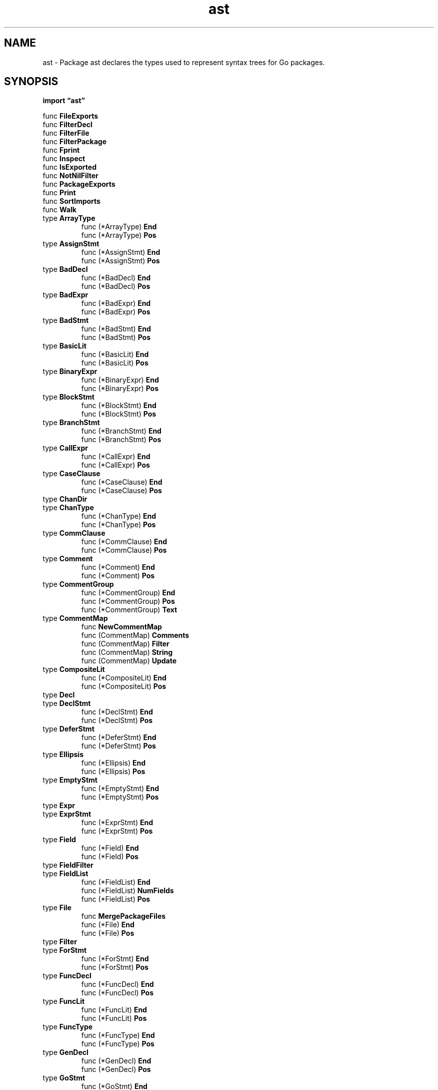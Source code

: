 .\"    Automatically generated by mango(1)
.TH "ast" 3 "2014-11-26" "version 2014-11-26" "Go Packages"
.SH "NAME"
ast \- Package ast declares the types used to represent syntax trees for Go
packages.
.SH "SYNOPSIS"
.B import \*(lqast\(rq
.sp
.RB "func " FileExports
.sp 0
.RB "func " FilterDecl
.sp 0
.RB "func " FilterFile
.sp 0
.RB "func " FilterPackage
.sp 0
.RB "func " Fprint
.sp 0
.RB "func " Inspect
.sp 0
.RB "func " IsExported
.sp 0
.RB "func " NotNilFilter
.sp 0
.RB "func " PackageExports
.sp 0
.RB "func " Print
.sp 0
.RB "func " SortImports
.sp 0
.RB "func " Walk
.sp 0
.RB "type " ArrayType
.sp 0
.RS
.RB "func (*ArrayType) " End
.sp 0
.RB "func (*ArrayType) " Pos
.sp 0
.RE
.RB "type " AssignStmt
.sp 0
.RS
.RB "func (*AssignStmt) " End
.sp 0
.RB "func (*AssignStmt) " Pos
.sp 0
.RE
.RB "type " BadDecl
.sp 0
.RS
.RB "func (*BadDecl) " End
.sp 0
.RB "func (*BadDecl) " Pos
.sp 0
.RE
.RB "type " BadExpr
.sp 0
.RS
.RB "func (*BadExpr) " End
.sp 0
.RB "func (*BadExpr) " Pos
.sp 0
.RE
.RB "type " BadStmt
.sp 0
.RS
.RB "func (*BadStmt) " End
.sp 0
.RB "func (*BadStmt) " Pos
.sp 0
.RE
.RB "type " BasicLit
.sp 0
.RS
.RB "func (*BasicLit) " End
.sp 0
.RB "func (*BasicLit) " Pos
.sp 0
.RE
.RB "type " BinaryExpr
.sp 0
.RS
.RB "func (*BinaryExpr) " End
.sp 0
.RB "func (*BinaryExpr) " Pos
.sp 0
.RE
.RB "type " BlockStmt
.sp 0
.RS
.RB "func (*BlockStmt) " End
.sp 0
.RB "func (*BlockStmt) " Pos
.sp 0
.RE
.RB "type " BranchStmt
.sp 0
.RS
.RB "func (*BranchStmt) " End
.sp 0
.RB "func (*BranchStmt) " Pos
.sp 0
.RE
.RB "type " CallExpr
.sp 0
.RS
.RB "func (*CallExpr) " End
.sp 0
.RB "func (*CallExpr) " Pos
.sp 0
.RE
.RB "type " CaseClause
.sp 0
.RS
.RB "func (*CaseClause) " End
.sp 0
.RB "func (*CaseClause) " Pos
.sp 0
.RE
.RB "type " ChanDir
.sp 0
.RB "type " ChanType
.sp 0
.RS
.RB "func (*ChanType) " End
.sp 0
.RB "func (*ChanType) " Pos
.sp 0
.RE
.RB "type " CommClause
.sp 0
.RS
.RB "func (*CommClause) " End
.sp 0
.RB "func (*CommClause) " Pos
.sp 0
.RE
.RB "type " Comment
.sp 0
.RS
.RB "func (*Comment) " End
.sp 0
.RB "func (*Comment) " Pos
.sp 0
.RE
.RB "type " CommentGroup
.sp 0
.RS
.RB "func (*CommentGroup) " End
.sp 0
.RB "func (*CommentGroup) " Pos
.sp 0
.RB "func (*CommentGroup) " Text
.sp 0
.RE
.RB "type " CommentMap
.sp 0
.RS
.RB "func " NewCommentMap
.sp 0
.RB "func (CommentMap) " Comments
.sp 0
.RB "func (CommentMap) " Filter
.sp 0
.RB "func (CommentMap) " String
.sp 0
.RB "func (CommentMap) " Update
.sp 0
.RE
.RB "type " CompositeLit
.sp 0
.RS
.RB "func (*CompositeLit) " End
.sp 0
.RB "func (*CompositeLit) " Pos
.sp 0
.RE
.RB "type " Decl
.sp 0
.RB "type " DeclStmt
.sp 0
.RS
.RB "func (*DeclStmt) " End
.sp 0
.RB "func (*DeclStmt) " Pos
.sp 0
.RE
.RB "type " DeferStmt
.sp 0
.RS
.RB "func (*DeferStmt) " End
.sp 0
.RB "func (*DeferStmt) " Pos
.sp 0
.RE
.RB "type " Ellipsis
.sp 0
.RS
.RB "func (*Ellipsis) " End
.sp 0
.RB "func (*Ellipsis) " Pos
.sp 0
.RE
.RB "type " EmptyStmt
.sp 0
.RS
.RB "func (*EmptyStmt) " End
.sp 0
.RB "func (*EmptyStmt) " Pos
.sp 0
.RE
.RB "type " Expr
.sp 0
.RB "type " ExprStmt
.sp 0
.RS
.RB "func (*ExprStmt) " End
.sp 0
.RB "func (*ExprStmt) " Pos
.sp 0
.RE
.RB "type " Field
.sp 0
.RS
.RB "func (*Field) " End
.sp 0
.RB "func (*Field) " Pos
.sp 0
.RE
.RB "type " FieldFilter
.sp 0
.RB "type " FieldList
.sp 0
.RS
.RB "func (*FieldList) " End
.sp 0
.RB "func (*FieldList) " NumFields
.sp 0
.RB "func (*FieldList) " Pos
.sp 0
.RE
.RB "type " File
.sp 0
.RS
.RB "func " MergePackageFiles
.sp 0
.RB "func (*File) " End
.sp 0
.RB "func (*File) " Pos
.sp 0
.RE
.RB "type " Filter
.sp 0
.RB "type " ForStmt
.sp 0
.RS
.RB "func (*ForStmt) " End
.sp 0
.RB "func (*ForStmt) " Pos
.sp 0
.RE
.RB "type " FuncDecl
.sp 0
.RS
.RB "func (*FuncDecl) " End
.sp 0
.RB "func (*FuncDecl) " Pos
.sp 0
.RE
.RB "type " FuncLit
.sp 0
.RS
.RB "func (*FuncLit) " End
.sp 0
.RB "func (*FuncLit) " Pos
.sp 0
.RE
.RB "type " FuncType
.sp 0
.RS
.RB "func (*FuncType) " End
.sp 0
.RB "func (*FuncType) " Pos
.sp 0
.RE
.RB "type " GenDecl
.sp 0
.RS
.RB "func (*GenDecl) " End
.sp 0
.RB "func (*GenDecl) " Pos
.sp 0
.RE
.RB "type " GoStmt
.sp 0
.RS
.RB "func (*GoStmt) " End
.sp 0
.RB "func (*GoStmt) " Pos
.sp 0
.RE
.RB "type " Ident
.sp 0
.RS
.RB "func " NewIdent
.sp 0
.RB "func (*Ident) " End
.sp 0
.RB "func (*Ident) " IsExported
.sp 0
.RB "func (*Ident) " Pos
.sp 0
.RB "func (*Ident) " String
.sp 0
.RE
.RB "type " IfStmt
.sp 0
.RS
.RB "func (*IfStmt) " End
.sp 0
.RB "func (*IfStmt) " Pos
.sp 0
.RE
.RB "type " ImportSpec
.sp 0
.RS
.RB "func (*ImportSpec) " End
.sp 0
.RB "func (*ImportSpec) " Pos
.sp 0
.RE
.RB "type " Importer
.sp 0
.RB "type " IncDecStmt
.sp 0
.RS
.RB "func (*IncDecStmt) " End
.sp 0
.RB "func (*IncDecStmt) " Pos
.sp 0
.RE
.RB "type " IndexExpr
.sp 0
.RS
.RB "func (*IndexExpr) " End
.sp 0
.RB "func (*IndexExpr) " Pos
.sp 0
.RE
.RB "type " InterfaceType
.sp 0
.RS
.RB "func (*InterfaceType) " End
.sp 0
.RB "func (*InterfaceType) " Pos
.sp 0
.RE
.RB "type " KeyValueExpr
.sp 0
.RS
.RB "func (*KeyValueExpr) " End
.sp 0
.RB "func (*KeyValueExpr) " Pos
.sp 0
.RE
.RB "type " LabeledStmt
.sp 0
.RS
.RB "func (*LabeledStmt) " End
.sp 0
.RB "func (*LabeledStmt) " Pos
.sp 0
.RE
.RB "type " MapType
.sp 0
.RS
.RB "func (*MapType) " End
.sp 0
.RB "func (*MapType) " Pos
.sp 0
.RE
.RB "type " MergeMode
.sp 0
.RB "type " Node
.sp 0
.RB "type " ObjKind
.sp 0
.RS
.RB "func (ObjKind) " String
.sp 0
.RE
.RB "type " Object
.sp 0
.RS
.RB "func " NewObj
.sp 0
.RB "func (*Object) " Pos
.sp 0
.RE
.RB "type " Package
.sp 0
.RS
.RB "func " NewPackage
.sp 0
.RB "func (*Package) " End
.sp 0
.RB "func (*Package) " Pos
.sp 0
.RE
.RB "type " ParenExpr
.sp 0
.RS
.RB "func (*ParenExpr) " End
.sp 0
.RB "func (*ParenExpr) " Pos
.sp 0
.RE
.RB "type " RangeStmt
.sp 0
.RS
.RB "func (*RangeStmt) " End
.sp 0
.RB "func (*RangeStmt) " Pos
.sp 0
.RE
.RB "type " ReturnStmt
.sp 0
.RS
.RB "func (*ReturnStmt) " End
.sp 0
.RB "func (*ReturnStmt) " Pos
.sp 0
.RE
.RB "type " Scope
.sp 0
.RS
.RB "func " NewScope
.sp 0
.RB "func (*Scope) " Insert
.sp 0
.RB "func (*Scope) " Lookup
.sp 0
.RB "func (*Scope) " String
.sp 0
.RE
.RB "type " SelectStmt
.sp 0
.RS
.RB "func (*SelectStmt) " End
.sp 0
.RB "func (*SelectStmt) " Pos
.sp 0
.RE
.RB "type " SelectorExpr
.sp 0
.RS
.RB "func (*SelectorExpr) " End
.sp 0
.RB "func (*SelectorExpr) " Pos
.sp 0
.RE
.RB "type " SendStmt
.sp 0
.RS
.RB "func (*SendStmt) " End
.sp 0
.RB "func (*SendStmt) " Pos
.sp 0
.RE
.RB "type " SliceExpr
.sp 0
.RS
.RB "func (*SliceExpr) " End
.sp 0
.RB "func (*SliceExpr) " Pos
.sp 0
.RE
.RB "type " Spec
.sp 0
.RB "type " StarExpr
.sp 0
.RS
.RB "func (*StarExpr) " End
.sp 0
.RB "func (*StarExpr) " Pos
.sp 0
.RE
.RB "type " Stmt
.sp 0
.RB "type " StructType
.sp 0
.RS
.RB "func (*StructType) " End
.sp 0
.RB "func (*StructType) " Pos
.sp 0
.RE
.RB "type " SwitchStmt
.sp 0
.RS
.RB "func (*SwitchStmt) " End
.sp 0
.RB "func (*SwitchStmt) " Pos
.sp 0
.RE
.RB "type " TypeAssertExpr
.sp 0
.RS
.RB "func (*TypeAssertExpr) " End
.sp 0
.RB "func (*TypeAssertExpr) " Pos
.sp 0
.RE
.RB "type " TypeSpec
.sp 0
.RS
.RB "func (*TypeSpec) " End
.sp 0
.RB "func (*TypeSpec) " Pos
.sp 0
.RE
.RB "type " TypeSwitchStmt
.sp 0
.RS
.RB "func (*TypeSwitchStmt) " End
.sp 0
.RB "func (*TypeSwitchStmt) " Pos
.sp 0
.RE
.RB "type " UnaryExpr
.sp 0
.RS
.RB "func (*UnaryExpr) " End
.sp 0
.RB "func (*UnaryExpr) " Pos
.sp 0
.RE
.RB "type " ValueSpec
.sp 0
.RS
.RB "func (*ValueSpec) " End
.sp 0
.RB "func (*ValueSpec) " Pos
.sp 0
.RE
.RB "type " Visitor
.sp 0
.RB "type " byCommentPos
.sp 0
.RS
.RB "func (byCommentPos) " Len
.sp 0
.RB "func (byCommentPos) " Less
.sp 0
.RB "func (byCommentPos) " Swap
.sp 0
.RE
.RB "type " byImportSpec
.sp 0
.RS
.RB "func (byImportSpec) " Len
.sp 0
.RB "func (byImportSpec) " Less
.sp 0
.RB "func (byImportSpec) " Swap
.sp 0
.RE
.RB "type " byInterval
.sp 0
.RS
.RB "func (byInterval) " Len
.sp 0
.RB "func (byInterval) " Less
.sp 0
.RB "func (byInterval) " Swap
.sp 0
.RE
.RB "type " byPos
.sp 0
.RS
.RB "func (byPos) " Len
.sp 0
.RB "func (byPos) " Less
.sp 0
.RB "func (byPos) " Swap
.sp 0
.RE
.RB "type " inspector
.sp 0
.RS
.RB "func (inspector) " Visit
.sp 0
.RE
.RB "type " posSpan
.sp 0
.RB "type " printer
.sp 0
.RS
.RB "func (*printer) " Write
.sp 0
.RE
.SH "FUNCTIONS"
.PP
.BR "func FileExports(" "src" " *File) bool"
.PP
FileExports trims the AST for a Go source file in place such that only exported nodes remain: all top\-level identifiers which are not exported and their associated information (such as type, initial value, or function body) are removed. 
Non\-exported fields and methods of exported types are stripped. 
The File.Comments list is not changed. 
.PP
FileExports returns true if there are exported declarations; it returns false otherwise. 
.PP
.BR "func FilterDecl(" "decl" " Decl, " "f" " Filter) bool"
.PP
FilterDecl trims the AST for a Go declaration in place by removing all names (including struct field and interface method names, but not from parameter lists) that don't pass through the filter f. 
.PP
FilterDecl returns true if there are any declared names left after filtering; it returns false otherwise. 
.PP
.BR "func FilterFile(" "src" " *File, " "f" " Filter) bool"
.PP
FilterFile trims the AST for a Go file in place by removing all names from top\-level declarations (including struct field and interface method names, but not from parameter lists) that don't pass through the filter f. 
If the declaration is empty afterwards, the declaration is removed from the AST. 
The File.Comments list is not changed. 
.PP
FilterFile returns true if there are any top\-level declarations left after filtering; it returns false otherwise. 
.PP
.BR "func FilterPackage(" "pkg" " *Package, " "f" " Filter) bool"
.PP
FilterPackage trims the AST for a Go package in place by removing all names from top\-level declarations (including struct field and interface method names, but not from parameter lists) that don't pass through the filter f. 
If the declaration is empty afterwards, the declaration is removed from the AST. 
The pkg.Files list is not changed, so that file names and top\-level package comments don't get lost. 
.PP
FilterPackage returns true if there are any top\-level declarations left after filtering; it returns false otherwise. 
.PP
.BR "func Fprint(" "w" " io.Writer, " "fset" " *token.FileSet, " "x" " interface{}, " "f" " FieldFilter) (" "err" " error)"
.PP
Fprint prints the (sub\-)tree starting at AST node x to w. 
If fset != nil, position information is interpreted relative to that file set. 
Otherwise positions are printed as integer values (file set specific offsets). 
.PP
A non\-nil FieldFilter f may be provided to control the output: struct fields for which f(fieldname, fieldvalue) is true are printed; all others are filtered from the output. 
Unexported struct fields are never printed. 
.PP
.BR "func Inspect(" "node" " Node, " "f" " func(Node) bool)"
.PP
Inspect traverses an AST in depth\-first order: It starts by calling f(node); node must not be nil. 
If f returns true, Inspect invokes f for all the non\-nil children of node, recursively. 
.PP
.BR "func IsExported(" "name" " string) bool"
.PP
IsExported reports whether name is an exported Go symbol (that is, whether it begins with an upper\-case letter). 
.PP
.BR "func NotNilFilter(" "_" " string, " "v" " reflect.Value) bool"
.PP
NotNilFilter returns true for field values that are not nil; it returns false otherwise. 
.PP
.BR "func PackageExports(" "pkg" " *Package) bool"
.PP
PackageExports trims the AST for a Go package in place such that only exported nodes remain. 
The pkg.Files list is not changed, so that file names and top\-level package comments don't get lost. 
.PP
PackageExports returns true if there are exported declarations; it returns false otherwise. 
.PP
.BR "func Print(" "fset" " *token.FileSet, " "x" " interface{}) error"
.PP
Print prints x to standard output, skipping nil fields. 
Print(fset, x) is the same as Fprint(os.Stdout, fset, x, NotNilFilter). 
.PP
.BR "func SortImports(" "fset" " *token.FileSet, " "f" " *File)"
.PP
SortImports sorts runs of consecutive import lines in import blocks in f. 
It also removes duplicate imports when it is possible to do so without data loss. 
.PP
.BR "func Walk(" "v" " Visitor, " "node" " Node)"
.PP
Walk traverses an AST in depth\-first order: It starts by calling v.Visit(node); node must not be nil. 
If the visitor w returned by v.Visit(node) is not nil, Walk is invoked recursively with visitor w for each of the non\-nil children of node, followed by a call of w.Visit(nil). 
.SH "TYPES"
.SS "ArrayType"
.B type ArrayType struct {
.RS
.B Lbrack token.Pos
.sp 0
.B Len Expr
.sp 0
.B Elt Expr
.RE
.B }
.PP
An ArrayType node represents an array or slice type. 
.PP
.BR "func (*ArrayType) End() token.Pos"
.PP
.BR "func (*ArrayType) Pos() token.Pos"
.SS "AssignStmt"
.B type AssignStmt struct {
.RS
.B Lhs []Expr
.sp 0
.B TokPos token.Pos
.sp 0
.B Tok token.Token
.sp 0
.B Rhs []Expr
.RE
.B }
.PP
An AssignStmt node represents an assignment or a short variable declaration. 
.PP
.BR "func (*AssignStmt) End() token.Pos"
.PP
.BR "func (*AssignStmt) Pos() token.Pos"
.SS "BadDecl"
.B type BadDecl struct {
.RS
.B From, To token.Pos
.RE
.B }
.PP
A BadDecl node is a placeholder for declarations containing syntax errors for which no correct declaration nodes can be created. 
.PP
.BR "func (*BadDecl) End() token.Pos"
.PP
.BR "func (*BadDecl) Pos() token.Pos"
.PP
Pos and End implementations for declaration nodes. 
.SS "BadExpr"
.B type BadExpr struct {
.RS
.B From, To token.Pos
.RE
.B }
.PP
A BadExpr node is a placeholder for expressions containing syntax errors for which no correct expression nodes can be created. 
.PP
.BR "func (*BadExpr) End() token.Pos"
.PP
.BR "func (*BadExpr) Pos() token.Pos"
.PP
Pos and End implementations for expression/type nodes. 
.SS "BadStmt"
.B type BadStmt struct {
.RS
.B From, To token.Pos
.RE
.B }
.PP
A BadStmt node is a placeholder for statements containing syntax errors for which no correct statement nodes can be created. 
.PP
.BR "func (*BadStmt) End() token.Pos"
.PP
.BR "func (*BadStmt) Pos() token.Pos"
.PP
Pos and End implementations for statement nodes. 
.SS "BasicLit"
.B type BasicLit struct {
.RS
.B ValuePos token.Pos
.sp 0
.B Kind token.Token
.sp 0
.B Value string
.RE
.B }
.PP
A BasicLit node represents a literal of basic type. 
.PP
.BR "func (*BasicLit) End() token.Pos"
.PP
.BR "func (*BasicLit) Pos() token.Pos"
.SS "BinaryExpr"
.B type BinaryExpr struct {
.RS
.B X Expr
.sp 0
.B OpPos token.Pos
.sp 0
.B Op token.Token
.sp 0
.B Y Expr
.RE
.B }
.PP
A BinaryExpr node represents a binary expression. 
.PP
.BR "func (*BinaryExpr) End() token.Pos"
.PP
.BR "func (*BinaryExpr) Pos() token.Pos"
.SS "BlockStmt"
.B type BlockStmt struct {
.RS
.B Lbrace token.Pos
.sp 0
.B List []Stmt
.sp 0
.B Rbrace token.Pos
.RE
.B }
.PP
A BlockStmt node represents a braced statement list. 
.PP
.BR "func (*BlockStmt) End() token.Pos"
.PP
.BR "func (*BlockStmt) Pos() token.Pos"
.SS "BranchStmt"
.B type BranchStmt struct {
.RS
.B TokPos token.Pos
.sp 0
.B Tok token.Token
.sp 0
.B Label *Ident
.RE
.B }
.PP
A BranchStmt node represents a break, continue, goto, or fallthrough statement. 
.PP
.BR "func (*BranchStmt) End() token.Pos"
.PP
.BR "func (*BranchStmt) Pos() token.Pos"
.SS "CallExpr"
.B type CallExpr struct {
.RS
.B Fun Expr
.sp 0
.B Lparen token.Pos
.sp 0
.B Args []Expr
.sp 0
.B Ellipsis token.Pos
.sp 0
.B Rparen token.Pos
.RE
.B }
.PP
A CallExpr node represents an expression followed by an argument list. 
.PP
.BR "func (*CallExpr) End() token.Pos"
.PP
.BR "func (*CallExpr) Pos() token.Pos"
.SS "CaseClause"
.B type CaseClause struct {
.RS
.B Case token.Pos
.sp 0
.B List []Expr
.sp 0
.B Colon token.Pos
.sp 0
.B Body []Stmt
.RE
.B }
.PP
A CaseClause represents a case of an expression or type switch statement. 
.PP
.BR "func (*CaseClause) End() token.Pos"
.PP
.BR "func (*CaseClause) Pos() token.Pos"
.SS "ChanDir"
.B type ChanDir int
.PP
The direction of a channel type is indicated by one of the following constants. 
.PP
.B const (
.RS
.B SEND 
.sp 0
.B RECV 
.sp 0
.RE
.B )
.SS "ChanType"
.B type ChanType struct {
.RS
.B Begin token.Pos
.sp 0
.B Arrow token.Pos
.sp 0
.B Dir ChanDir
.sp 0
.B Value Expr
.RE
.B }
.PP
A ChanType node represents a channel type. 
.PP
.BR "func (*ChanType) End() token.Pos"
.PP
.BR "func (*ChanType) Pos() token.Pos"
.SS "CommClause"
.B type CommClause struct {
.RS
.B Case token.Pos
.sp 0
.B Comm Stmt
.sp 0
.B Colon token.Pos
.sp 0
.B Body []Stmt
.RE
.B }
.PP
A CommClause node represents a case of a select statement. 
.PP
.BR "func (*CommClause) End() token.Pos"
.PP
.BR "func (*CommClause) Pos() token.Pos"
.SS "Comment"
.B type Comment struct {
.RS
.B Slash token.Pos
.sp 0
.B Text string
.RE
.B }
.PP
A Comment node represents a single //\-style or /*\-style comment. 
.PP
.BR "func (*Comment) End() token.Pos"
.PP
.BR "func (*Comment) Pos() token.Pos"
.SS "CommentGroup"
.B type CommentGroup struct {
.RS
.B List []*Comment
.RE
.B }
.PP
A CommentGroup represents a sequence of comments with no other tokens and no empty lines between. 
.PP
.BR "func (*CommentGroup) End() token.Pos"
.PP
.BR "func (*CommentGroup) Pos() token.Pos"
.PP
.BR "func (*CommentGroup) Text() string"
.PP
Text returns the text of the comment. 
Comment markers (//, /*, and */), the first space of a line comment, and leading and trailing empty lines are removed. 
Multiple empty lines are reduced to one, and trailing space on lines is trimmed. 
Unless the result is empty, it is newline\-terminated. 
.SS "CommentMap"
.B type CommentMap map[Node][]*CommentGroup
.PP
A CommentMap maps an AST node to a list of comment groups associated with it. 
See NewCommentMap for a description of the association. 
.PP
.BR "func NewCommentMap(" "fset" " *token.FileSet, " "node" " Node, " "comments" " []*CommentGroup) CommentMap"
.PP
NewCommentMap creates a new comment map by associating comment groups of the comments list with the nodes of the AST specified by node. 
.PP
A comment group g is associated with a node n if:    
.PP
.B \-
g starts on the same line as n ends 
.B \-
g starts on the line immediately following n, and there is 
.PP
.RS
at least one empty line after g and before the next node
.RE
.PP
.B \-
g starts before n and is not associated to the node before n 
.PP
.RS
via the previous rules
.sp 0
.sp
.RE
.PP
NewCommentMap tries to associate a comment group to the "largest" node possible: For instance, if the comment is a line comment trailing an assignment, the comment is associated with the entire assignment rather than just the last operand in the assignment. 
.PP
.BR "func (CommentMap) Comments() []*CommentGroup"
.PP
Comments returns the list of comment groups in the comment map. 
The result is sorted is source order. 
.PP
.BR "func (CommentMap) Filter(" "node" " Node) CommentMap"
.PP
Filter returns a new comment map consisting of only those entries of cmap for which a corresponding node exists in the AST specified by node. 
.PP
.BR "func (CommentMap) String() string"
.PP
.BR "func (CommentMap) Update(" "old" ", " "new" " Node) Node"
.PP
Update replaces an old node in the comment map with the new node and returns the new node. 
Comments that were associated with the old node are associated with the new node. 
.SS "CompositeLit"
.B type CompositeLit struct {
.RS
.B Type Expr
.sp 0
.B Lbrace token.Pos
.sp 0
.B Elts []Expr
.sp 0
.B Rbrace token.Pos
.RE
.B }
.PP
A CompositeLit node represents a composite literal. 
.PP
.BR "func (*CompositeLit) End() token.Pos"
.PP
.BR "func (*CompositeLit) Pos() token.Pos"
.SS "Decl"
.B type Decl interface {
.RS
.B Node
.sp 0
.B 
.sp 0
.sp 0
.B //contains unexported methods.
.RE
.B }
.PP
All declaration nodes implement the Decl interface. 
.SS "DeclStmt"
.B type DeclStmt struct {
.RS
.B Decl Decl
.RE
.B }
.PP
A DeclStmt node represents a declaration in a statement list. 
.PP
.BR "func (*DeclStmt) End() token.Pos"
.PP
.BR "func (*DeclStmt) Pos() token.Pos"
.SS "DeferStmt"
.B type DeferStmt struct {
.RS
.B Defer token.Pos
.sp 0
.B Call *CallExpr
.RE
.B }
.PP
A DeferStmt node represents a defer statement. 
.PP
.BR "func (*DeferStmt) End() token.Pos"
.PP
.BR "func (*DeferStmt) Pos() token.Pos"
.SS "Ellipsis"
.B type Ellipsis struct {
.RS
.B Ellipsis token.Pos
.sp 0
.B Elt Expr
.RE
.B }
.PP
An Ellipsis node stands for the "..." type in a parameter list or the "..." length in an array type. 
.PP
.BR "func (*Ellipsis) End() token.Pos"
.PP
.BR "func (*Ellipsis) Pos() token.Pos"
.SS "EmptyStmt"
.B type EmptyStmt struct {
.RS
.B Semicolon token.Pos
.RE
.B }
.PP
An EmptyStmt node represents an empty statement. 
The "position" of the empty statement is the position of the immediately preceding semicolon. 
.PP
.BR "func (*EmptyStmt) End() token.Pos"
.PP
.BR "func (*EmptyStmt) Pos() token.Pos"
.SS "Expr"
.B type Expr interface {
.RS
.B Node
.sp 0
.B 
.sp 0
.sp 0
.B //contains unexported methods.
.RE
.B }
.PP
All expression nodes implement the Expr interface. 
.SS "ExprStmt"
.B type ExprStmt struct {
.RS
.B X Expr
.RE
.B }
.PP
An ExprStmt node represents a (stand\-alone) expression in a statement list. 
.PP
.BR "func (*ExprStmt) End() token.Pos"
.PP
.BR "func (*ExprStmt) Pos() token.Pos"
.SS "Field"
.B type Field struct {
.RS
.B Doc *CommentGroup
.sp 0
.B Names []*Ident
.sp 0
.B Type Expr
.sp 0
.B Tag *BasicLit
.sp 0
.B Comment *CommentGroup
.RE
.B }
.PP
A Field represents a Field declaration list in a struct type, a method list in an interface type, or a parameter/result declaration in a signature. 
.PP
.BR "func (*Field) End() token.Pos"
.PP
.BR "func (*Field) Pos() token.Pos"
.SS "FieldFilter"
.B type FieldFilter func(name string, value reflect.Value) bool
.PP
A FieldFilter may be provided to Fprint to control the output. 
.SS "FieldList"
.B type FieldList struct {
.RS
.B Opening token.Pos
.sp 0
.B List []*Field
.sp 0
.B Closing token.Pos
.RE
.B }
.PP
A FieldList represents a list of Fields, enclosed by parentheses or braces. 
.PP
.BR "func (*FieldList) End() token.Pos"
.PP
.BR "func (*FieldList) NumFields() int"
.PP
NumFields returns the number of (named and anonymous fields) in a FieldList. 
.PP
.BR "func (*FieldList) Pos() token.Pos"
.SS "File"
.B type File struct {
.RS
.B Doc *CommentGroup
.sp 0
.B Package token.Pos
.sp 0
.B Name *Ident
.sp 0
.B Decls []Decl
.sp 0
.B Scope *Scope
.sp 0
.B Imports []*ImportSpec
.sp 0
.B Unresolved []*Ident
.sp 0
.B Comments []*CommentGroup
.RE
.B }
.PP
A File node represents a Go source file. 
.PP
The Comments list contains all comments in the source file in order of appearance, including the comments that are pointed to from other nodes via Doc and Comment fields. 
.PP
.BR "func MergePackageFiles(" "pkg" " *Package, " "mode" " MergeMode) *File"
.PP
MergePackageFiles creates a file AST by merging the ASTs of the files belonging to a package. 
The mode flags control merging behavior. 
.PP
.BR "func (*File) End() token.Pos"
.PP
.BR "func (*File) Pos() token.Pos"
.SS "Filter"
.B type Filter func(string) bool
.SS "ForStmt"
.B type ForStmt struct {
.RS
.B For token.Pos
.sp 0
.B Init Stmt
.sp 0
.B Cond Expr
.sp 0
.B Post Stmt
.sp 0
.B Body *BlockStmt
.RE
.B }
.PP
A ForStmt represents a for statement. 
.PP
.BR "func (*ForStmt) End() token.Pos"
.PP
.BR "func (*ForStmt) Pos() token.Pos"
.SS "FuncDecl"
.B type FuncDecl struct {
.RS
.B Doc *CommentGroup
.sp 0
.B Recv *FieldList
.sp 0
.B Name *Ident
.sp 0
.B Type *FuncType
.sp 0
.B Body *BlockStmt
.RE
.B }
.PP
A FuncDecl node represents a function declaration. 
.PP
.BR "func (*FuncDecl) End() token.Pos"
.PP
.BR "func (*FuncDecl) Pos() token.Pos"
.SS "FuncLit"
.B type FuncLit struct {
.RS
.B Type *FuncType
.sp 0
.B Body *BlockStmt
.RE
.B }
.PP
A FuncLit node represents a function literal. 
.PP
.BR "func (*FuncLit) End() token.Pos"
.PP
.BR "func (*FuncLit) Pos() token.Pos"
.SS "FuncType"
.B type FuncType struct {
.RS
.B Func token.Pos
.sp 0
.B Params *FieldList
.sp 0
.B Results *FieldList
.RE
.B }
.PP
A FuncType node represents a function type. 
.PP
.BR "func (*FuncType) End() token.Pos"
.PP
.BR "func (*FuncType) Pos() token.Pos"
.SS "GenDecl"
.B type GenDecl struct {
.RS
.B Doc *CommentGroup
.sp 0
.B TokPos token.Pos
.sp 0
.B Tok token.Token
.sp 0
.B Lparen token.Pos
.sp 0
.B Specs []Spec
.sp 0
.B Rparen token.Pos
.RE
.B }
.PP
A GenDecl node (generic declaration node) represents an import, constant, type or variable declaration. 
A valid Lparen position (Lparen.Line > 0) indicates a parenthesized declaration. 
.PP
Relationship between Tok value and Specs element type:    
.PP
.RS
token.IMPORT  *ImportSpec
.sp 0
token.CONST   *ValueSpec
.sp 0
token.TYPE    *TypeSpec
.sp 0
token.VAR     *ValueSpec
.RE
.PP
.BR "func (*GenDecl) End() token.Pos"
.PP
.BR "func (*GenDecl) Pos() token.Pos"
.SS "GoStmt"
.B type GoStmt struct {
.RS
.B Go token.Pos
.sp 0
.B Call *CallExpr
.RE
.B }
.PP
A GoStmt node represents a go statement. 
.PP
.BR "func (*GoStmt) End() token.Pos"
.PP
.BR "func (*GoStmt) Pos() token.Pos"
.SS "Ident"
.B type Ident struct {
.RS
.B NamePos token.Pos
.sp 0
.B Name string
.sp 0
.B Obj *Object
.RE
.B }
.PP
An Ident node represents an identifier. 
.PP
.BR "func NewIdent(" "name" " string) *Ident"
.PP
NewIdent creates a new Ident without position. 
Useful for ASTs generated by code other than the Go parser. 
.PP
.BR "func (*Ident) End() token.Pos"
.PP
.BR "func (*Ident) IsExported() bool"
.PP
IsExported reports whether id is an exported Go symbol (that is, whether it begins with an uppercase letter). 
.PP
.BR "func (*Ident) Pos() token.Pos"
.PP
.BR "func (*Ident) String() string"
.SS "IfStmt"
.B type IfStmt struct {
.RS
.B If token.Pos
.sp 0
.B Init Stmt
.sp 0
.B Cond Expr
.sp 0
.B Body *BlockStmt
.sp 0
.B Else Stmt
.RE
.B }
.PP
An IfStmt node represents an if statement. 
.PP
.BR "func (*IfStmt) End() token.Pos"
.PP
.BR "func (*IfStmt) Pos() token.Pos"
.SS "ImportSpec"
.B type ImportSpec struct {
.RS
.B Doc *CommentGroup
.sp 0
.B Name *Ident
.sp 0
.B Path *BasicLit
.sp 0
.B Comment *CommentGroup
.sp 0
.B EndPos token.Pos
.RE
.B }
.PP
An ImportSpec node represents a single package import. 
.PP
.BR "func (*ImportSpec) End() token.Pos"
.PP
.BR "func (*ImportSpec) Pos() token.Pos"
.PP
Pos and End implementations for spec nodes. 
.SS "Importer"
.B type Importer func(imports map[string]*Object, path string) (pkg *Object, err error)
.PP
An Importer resolves import paths to package Objects. 
The imports map records the packages already imported, indexed by package id (canonical import path). 
An Importer must determine the canonical import path and check the map to see if it is already present in the imports map. 
If so, the Importer can return the map entry. 
Otherwise, the Importer should load the package data for the given path into a new *Object (pkg), record pkg in the imports map, and then return pkg. 
.SS "IncDecStmt"
.B type IncDecStmt struct {
.RS
.B X Expr
.sp 0
.B TokPos token.Pos
.sp 0
.B Tok token.Token
.RE
.B }
.PP
An IncDecStmt node represents an increment or decrement statement. 
.PP
.BR "func (*IncDecStmt) End() token.Pos"
.PP
.BR "func (*IncDecStmt) Pos() token.Pos"
.SS "IndexExpr"
.B type IndexExpr struct {
.RS
.B X Expr
.sp 0
.B Lbrack token.Pos
.sp 0
.B Index Expr
.sp 0
.B Rbrack token.Pos
.RE
.B }
.PP
An IndexExpr node represents an expression followed by an index. 
.PP
.BR "func (*IndexExpr) End() token.Pos"
.PP
.BR "func (*IndexExpr) Pos() token.Pos"
.SS "InterfaceType"
.B type InterfaceType struct {
.RS
.B Interface token.Pos
.sp 0
.B Methods *FieldList
.sp 0
.B Incomplete bool
.RE
.B }
.PP
An InterfaceType node represents an interface type. 
.PP
.BR "func (*InterfaceType) End() token.Pos"
.PP
.BR "func (*InterfaceType) Pos() token.Pos"
.SS "KeyValueExpr"
.B type KeyValueExpr struct {
.RS
.B Key Expr
.sp 0
.B Colon token.Pos
.sp 0
.B Value Expr
.RE
.B }
.PP
A KeyValueExpr node represents (key : value) pairs in composite literals. 
.PP
.BR "func (*KeyValueExpr) End() token.Pos"
.PP
.BR "func (*KeyValueExpr) Pos() token.Pos"
.SS "LabeledStmt"
.B type LabeledStmt struct {
.RS
.B Label *Ident
.sp 0
.B Colon token.Pos
.sp 0
.B Stmt Stmt
.RE
.B }
.PP
A LabeledStmt node represents a labeled statement. 
.PP
.BR "func (*LabeledStmt) End() token.Pos"
.PP
.BR "func (*LabeledStmt) Pos() token.Pos"
.SS "MapType"
.B type MapType struct {
.RS
.B Map token.Pos
.sp 0
.B Key Expr
.sp 0
.B Value Expr
.RE
.B }
.PP
A MapType node represents a map type. 
.PP
.BR "func (*MapType) End() token.Pos"
.PP
.BR "func (*MapType) Pos() token.Pos"
.SS "MergeMode"
.B type MergeMode uint
.PP
The MergeMode flags control the behavior of MergePackageFiles. 
.PP
.B const (
.RS
.B FilterFuncDuplicates 
.sp 0
.B FilterUnassociatedComments 
.sp 0
.B FilterImportDuplicates 
.sp 0
.RE
.B )
.SS "Node"
.B type Node interface {
.RS
.B Pos() token.Pos
.sp 0
.B End() token.Pos
.sp 0
.RE
.B }
.PP
All node types implement the Node interface. 
.SS "ObjKind"
.B type ObjKind int
.PP
ObjKind describes what an object represents. 
The list of possible Object kinds. 
.PP
.B const (
.RS
.B Bad 
.sp 0
.B Pkg 
.sp 0
.B Con 
.sp 0
.B Typ 
.sp 0
.B Var 
.sp 0
.B Fun 
.sp 0
.B Lbl 
.sp 0
.RE
.B )
.PP
.BR "func (ObjKind) String() string"
.SS "Object"
.B type Object struct {
.RS
.B Kind ObjKind
.sp 0
.B Name string
.sp 0
.B Decl interface{}
.sp 0
.B Data interface{}
.sp 0
.B Type interface{}
.RE
.B }
.PP
An Object describes a named language entity such as a package, constant, type, variable, function (incl. 
methods), or label. 
.PP
The Data fields contains object\-specific data: 
.PP
.RS
Kind    Data type         Data value
.sp 0
Pkg	*types.Package    package scope
.sp 0
Con     int               iota for the respective declaration
.sp 0
Con     != nil            constant value
.sp 0
Typ     *Scope            (used as method scope during type checking \- transient)
.RE
.PP
.BR "func NewObj(" "kind" " ObjKind, " "name" " string) *Object"
.PP
NewObj creates a new object of a given kind and name. 
.PP
.BR "func (*Object) Pos() token.Pos"
.PP
Pos computes the source position of the declaration of an object name. 
The result may be an invalid position if it cannot be computed (obj.Decl may be nil or not correct). 
.SS "Package"
.B type Package struct {
.RS
.B Name string
.sp 0
.B Scope *Scope
.sp 0
.B Imports map[string]*Object
.sp 0
.B Files map[string]*File
.RE
.B }
.PP
A Package node represents a set of source files collectively building a Go package. 
.PP
.BR "func NewPackage(" "fset" " *token.FileSet, " "files" " map[string]*File, " "importer" " Importer, " "universe" " *Scope) (*Package, error)"
.PP
NewPackage creates a new Package node from a set of File nodes. 
It resolves unresolved identifiers across files and updates each file's Unresolved list accordingly. 
If a non\-nil importer and universe scope are provided, they are used to resolve identifiers not declared in any of the package files. 
Any remaining unresolved identifiers are reported as undeclared. 
If the files belong to different packages, one package name is selected and files with different package names are reported and then ignored. 
The result is a package node and a scanner.ErrorList if there were errors. 
.PP
.BR "func (*Package) End() token.Pos"
.PP
.BR "func (*Package) Pos() token.Pos"
.SS "ParenExpr"
.B type ParenExpr struct {
.RS
.B Lparen token.Pos
.sp 0
.B X Expr
.sp 0
.B Rparen token.Pos
.RE
.B }
.PP
A ParenExpr node represents a parenthesized expression. 
.PP
.BR "func (*ParenExpr) End() token.Pos"
.PP
.BR "func (*ParenExpr) Pos() token.Pos"
.SS "RangeStmt"
.B type RangeStmt struct {
.RS
.B For token.Pos
.sp 0
.B Key, Value Expr
.sp 0
.B TokPos token.Pos
.sp 0
.B Tok token.Token
.sp 0
.B X Expr
.sp 0
.B Body *BlockStmt
.RE
.B }
.PP
A RangeStmt represents a for statement with a range clause. 
.PP
.BR "func (*RangeStmt) End() token.Pos"
.PP
.BR "func (*RangeStmt) Pos() token.Pos"
.SS "ReturnStmt"
.B type ReturnStmt struct {
.RS
.B Return token.Pos
.sp 0
.B Results []Expr
.RE
.B }
.PP
A ReturnStmt node represents a return statement. 
.PP
.BR "func (*ReturnStmt) End() token.Pos"
.PP
.BR "func (*ReturnStmt) Pos() token.Pos"
.SS "Scope"
.B type Scope struct {
.RS
.B Outer *Scope
.sp 0
.B Objects map[string]*Object
.RE
.B }
.PP
A Scope maintains the set of named language entities declared in the scope and a link to the immediately surrounding (outer) scope. 
.PP
.BR "func NewScope(" "outer" " *Scope) *Scope"
.PP
NewScope creates a new scope nested in the outer scope. 
.PP
.BR "func (*Scope) Insert(" "obj" " *Object) (" "alt" " *Object)"
.PP
Insert attempts to insert a named object obj into the scope s. 
If the scope already contains an object alt with the same name, Insert leaves the scope unchanged and returns alt. 
Otherwise it inserts obj and returns nil." 
.PP
.BR "func (*Scope) Lookup(" "name" " string) *Object"
.PP
Lookup returns the object with the given name if it is found in scope s, otherwise it returns nil. 
Outer scopes are ignored. 
.PP
.BR "func (*Scope) String() string"
.PP
Debugging support    
.SS "SelectStmt"
.B type SelectStmt struct {
.RS
.B Select token.Pos
.sp 0
.B Body *BlockStmt
.RE
.B }
.PP
An SelectStmt node represents a select statement. 
.PP
.BR "func (*SelectStmt) End() token.Pos"
.PP
.BR "func (*SelectStmt) Pos() token.Pos"
.SS "SelectorExpr"
.B type SelectorExpr struct {
.RS
.B X Expr
.sp 0
.B Sel *Ident
.RE
.B }
.PP
A SelectorExpr node represents an expression followed by a selector. 
.PP
.BR "func (*SelectorExpr) End() token.Pos"
.PP
.BR "func (*SelectorExpr) Pos() token.Pos"
.SS "SendStmt"
.B type SendStmt struct {
.RS
.B Chan Expr
.sp 0
.B Arrow token.Pos
.sp 0
.B Value Expr
.RE
.B }
.PP
A SendStmt node represents a send statement. 
.PP
.BR "func (*SendStmt) End() token.Pos"
.PP
.BR "func (*SendStmt) Pos() token.Pos"
.SS "SliceExpr"
.B type SliceExpr struct {
.RS
.B X Expr
.sp 0
.B Lbrack token.Pos
.sp 0
.B Low Expr
.sp 0
.B High Expr
.sp 0
.B Max Expr
.sp 0
.B Slice3 bool
.sp 0
.B Rbrack token.Pos
.RE
.B }
.PP
An SliceExpr node represents an expression followed by slice indices. 
.PP
.BR "func (*SliceExpr) End() token.Pos"
.PP
.BR "func (*SliceExpr) Pos() token.Pos"
.SS "Spec"
.B type Spec interface {
.RS
.B Node
.sp 0
.B 
.sp 0
.sp 0
.B //contains unexported methods.
.RE
.B }
.PP
The Spec type stands for any of *ImportSpec, *ValueSpec, and *TypeSpec. 
.SS "StarExpr"
.B type StarExpr struct {
.RS
.B Star token.Pos
.sp 0
.B X Expr
.RE
.B }
.PP
A StarExpr node represents an expression of the form "*" Expression. 
Semantically it could be a unary "*" expression, or a pointer type. 
.PP
.BR "func (*StarExpr) End() token.Pos"
.PP
.BR "func (*StarExpr) Pos() token.Pos"
.SS "Stmt"
.B type Stmt interface {
.RS
.B Node
.sp 0
.B 
.sp 0
.sp 0
.B //contains unexported methods.
.RE
.B }
.PP
All statement nodes implement the Stmt interface. 
.SS "StructType"
.B type StructType struct {
.RS
.B Struct token.Pos
.sp 0
.B Fields *FieldList
.sp 0
.B Incomplete bool
.RE
.B }
.PP
A StructType node represents a struct type. 
.PP
.BR "func (*StructType) End() token.Pos"
.PP
.BR "func (*StructType) Pos() token.Pos"
.SS "SwitchStmt"
.B type SwitchStmt struct {
.RS
.B Switch token.Pos
.sp 0
.B Init Stmt
.sp 0
.B Tag Expr
.sp 0
.B Body *BlockStmt
.RE
.B }
.PP
A SwitchStmt node represents an expression switch statement. 
.PP
.BR "func (*SwitchStmt) End() token.Pos"
.PP
.BR "func (*SwitchStmt) Pos() token.Pos"
.SS "TypeAssertExpr"
.B type TypeAssertExpr struct {
.RS
.B X Expr
.sp 0
.B Lparen token.Pos
.sp 0
.B Type Expr
.sp 0
.B Rparen token.Pos
.RE
.B }
.PP
A TypeAssertExpr node represents an expression followed by a type assertion. 
.PP
.BR "func (*TypeAssertExpr) End() token.Pos"
.PP
.BR "func (*TypeAssertExpr) Pos() token.Pos"
.SS "TypeSpec"
.B type TypeSpec struct {
.RS
.B Doc *CommentGroup
.sp 0
.B Name *Ident
.sp 0
.B Type Expr
.sp 0
.B Comment *CommentGroup
.RE
.B }
.PP
A TypeSpec node represents a type declaration (TypeSpec production). 
.PP
.BR "func (*TypeSpec) End() token.Pos"
.PP
.BR "func (*TypeSpec) Pos() token.Pos"
.SS "TypeSwitchStmt"
.B type TypeSwitchStmt struct {
.RS
.B Switch token.Pos
.sp 0
.B Init Stmt
.sp 0
.B Assign Stmt
.sp 0
.B Body *BlockStmt
.RE
.B }
.PP
An TypeSwitchStmt node represents a type switch statement. 
.PP
.BR "func (*TypeSwitchStmt) End() token.Pos"
.PP
.BR "func (*TypeSwitchStmt) Pos() token.Pos"
.SS "UnaryExpr"
.B type UnaryExpr struct {
.RS
.B OpPos token.Pos
.sp 0
.B Op token.Token
.sp 0
.B X Expr
.RE
.B }
.PP
A UnaryExpr node represents a unary expression. 
Unary "*" expressions are represented via StarExpr nodes. 
.PP
.BR "func (*UnaryExpr) End() token.Pos"
.PP
.BR "func (*UnaryExpr) Pos() token.Pos"
.SS "ValueSpec"
.B type ValueSpec struct {
.RS
.B Doc *CommentGroup
.sp 0
.B Names []*Ident
.sp 0
.B Type Expr
.sp 0
.B Values []Expr
.sp 0
.B Comment *CommentGroup
.RE
.B }
.PP
A ValueSpec node represents a constant or variable declaration (ConstSpec or VarSpec production). 
.PP
.BR "func (*ValueSpec) End() token.Pos"
.PP
.BR "func (*ValueSpec) Pos() token.Pos"
.SS "Visitor"
.B type Visitor interface {
.RS
.B Visit(node Node) (w Visitor)
.sp 0
.RE
.B }
.PP
A Visitor's Visit method is invoked for each node encountered by Walk. 
If the result visitor w is not nil, Walk visits each of the children of node with the visitor w, followed by a call of w.Visit(nil). 
.SS "byCommentPos"
.B type byCommentPos []*CommentGroup
.PP
.PP
.BR "func (byCommentPos) Len() int"
.PP
.BR "func (byCommentPos) Less(" "i" ", " "j" " int) bool"
.PP
.BR "func (byCommentPos) Swap(" "i" ", " "j" " int)"
.SS "byImportSpec"
.B type byImportSpec []Spec
.PP
.PP
.BR "func (byImportSpec) Len() int"
.PP
.BR "func (byImportSpec) Less(" "i" ", " "j" " int) bool"
.PP
.BR "func (byImportSpec) Swap(" "i" ", " "j" " int)"
.SS "byInterval"
.B type byInterval []Node
.PP
.PP
.BR "func (byInterval) Len() int"
.PP
.BR "func (byInterval) Less(" "i" ", " "j" " int) bool"
.PP
.BR "func (byInterval) Swap(" "i" ", " "j" " int)"
.SS "byPos"
.B type byPos []*CommentGroup
.PP
.PP
.BR "func (byPos) Len() int"
.PP
.BR "func (byPos) Less(" "i" ", " "j" " int) bool"
.PP
.BR "func (byPos) Swap(" "i" ", " "j" " int)"
.SS "inspector"
.B type inspector func(Node) bool
.PP
.PP
.BR "func (inspector) Visit(" "node" " Node) Visitor"
.SS "posSpan"
.B type posSpan struct {
.RS
.B Start token.Pos
.sp 0
.B End token.Pos
.RE
.B }
.SS "printer"
.B type printer struct {
.RS
.sp 0
.B //contains unexported fields.
.RE
.B }
.PP
.PP
.BR "func (*printer) Write(" "data" " []byte) (" "n" " int, " "err" " error)"
